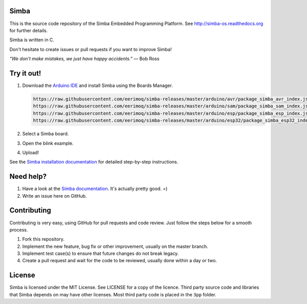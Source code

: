 Simba
=====

This is the source code repository of the Simba Embedded Programming
Platform. See http://simba-os.readthedocs.org for further details.

Simba is written in C.

Don't hesitate to create issues or pull requests if you want to
improve Simba!

*“We don't make mistakes, we just have happy accidents.”*
― Bob Ross

Try it out!
===========

#. Download the `Arduino IDE`_ and install Simba using the Boards Manager.

   .. code-block:: text

      https://raw.githubusercontent.com/eerimoq/simba-releases/master/arduino/avr/package_simba_avr_index.json
      https://raw.githubusercontent.com/eerimoq/simba-releases/master/arduino/sam/package_simba_sam_index.json
      https://raw.githubusercontent.com/eerimoq/simba-releases/master/arduino/esp/package_simba_esp_index.json
      https://raw.githubusercontent.com/eerimoq/simba-releases/master/arduino/esp32/package_simba_esp32_index.json

#. Select a Simba board.
#. Open the blink example.
#. Upload!

See the `Simba installation documentation`_ for detailed step-by-step instructions.

Need help?
==========

#. Have a look at the `Simba documentation`_. It's actually pretty good. =)

#. Write an issue here on GitHub.


Contributing
============

Contributing is very easy, using GitHub for pull requests and code
review. Just follow the steps below for a smooth process.

#. Fork this repository.

#. Implement the new feature, bug fix or other improvement, usually on
   the master branch.

#. Implement test case(s) to ensure that future changes do not break
   legacy.

#. Create a pull request and wait for the code to be reviewed, usually
   done within a day or two.


License
=======

Simba is licensed under the MIT License. See LICENSE for a copy of the
licence. Third party source code and libraries that Simba depends on
may have other licenses. Most third party code is placed in the
``3pp`` folder.

.. _Arduino IDE: https://www.arduino.cc/en/Main/Software
.. _Simba installation documentation: http://simba-os.readthedocs.io/en/latest/getting-started.html#arduino-arduino-ide
.. _Simba documentation: http://simba-os.readthedocs.io/en/latest
